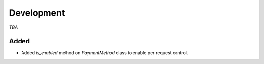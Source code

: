 ###########
Development
###########

*TBA*

Added
-----

- Added `is_enabled` method on `PaymentMethod` class to enable per-request control.
